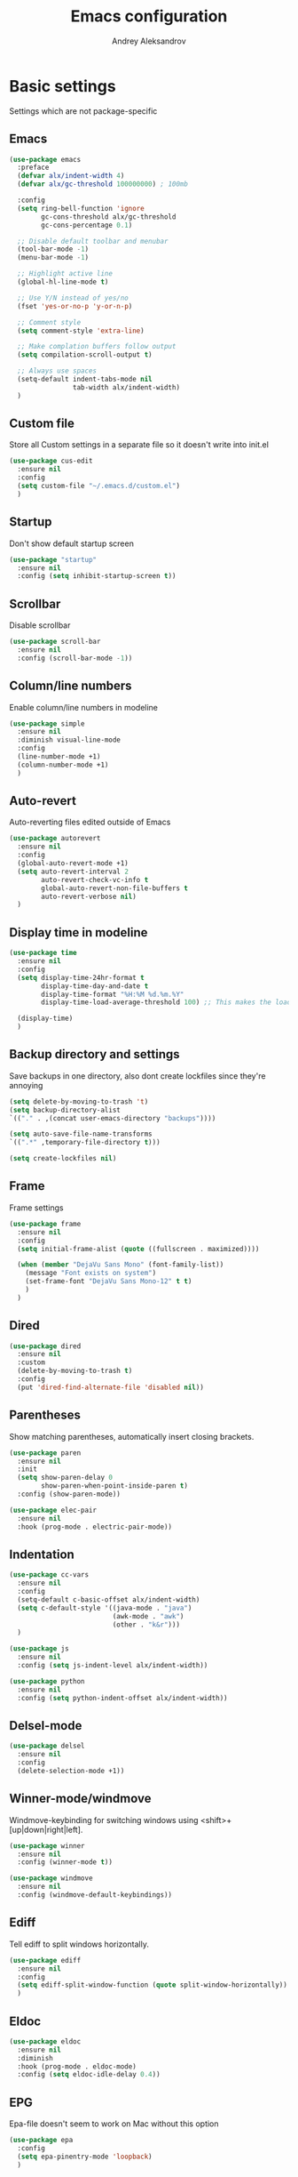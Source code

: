 #+TITLE: Emacs configuration
#+AUTHOR: Andrey Aleksandrov
#+OPTIONS: num:nil toc:nil html-postamble:nil

* Basic settings
Settings which are not package-specific
** Emacs
#+BEGIN_SRC emacs-lisp
  (use-package emacs
    :preface
    (defvar alx/indent-width 4)
    (defvar alx/gc-threshold 100000000) ; 100mb

    :config
    (setq ring-bell-function 'ignore
          gc-cons-threshold alx/gc-threshold
          gc-cons-percentage 0.1)

    ;; Disable default toolbar and menubar
    (tool-bar-mode -1)
    (menu-bar-mode -1)

    ;; Highlight active line
    (global-hl-line-mode t)

    ;; Use Y/N instead of yes/no
    (fset 'yes-or-no-p 'y-or-n-p)

    ;; Comment style
    (setq comment-style 'extra-line)

    ;; Make complation buffers follow output
    (setq compilation-scroll-output t)

    ;; Always use spaces
    (setq-default indent-tabs-mode nil
                  tab-width alx/indent-width)
    )
#+END_SRC
** Custom file
Store all Custom settings in a separate file so it doesn't write into init.el
#+BEGIN_SRC emacs-lisp
  (use-package cus-edit
    :ensure nil
    :config
    (setq custom-file "~/.emacs.d/custom.el")
    )
#+END_SRC
** Startup
Don't show default startup screen
#+BEGIN_SRC emacs-lisp
  (use-package "startup"
    :ensure nil
    :config (setq inhibit-startup-screen t))
#+END_SRC
** Scrollbar
Disable scrollbar
#+BEGIN_SRC emacs-lisp
  (use-package scroll-bar
    :ensure nil
    :config (scroll-bar-mode -1))
#+END_SRC
** Column/line numbers
Enable column/line numbers in modeline
#+BEGIN_SRC emacs-lisp
  (use-package simple
    :ensure nil
    :diminish visual-line-mode
    :config
    (line-number-mode +1)
    (column-number-mode +1)
    )
#+END_SRC
** Auto-revert
Auto-reverting files edited outside of Emacs
#+BEGIN_SRC emacs-lisp
  (use-package autorevert
    :ensure nil
    :config
    (global-auto-revert-mode +1)
    (setq auto-revert-interval 2
          auto-revert-check-vc-info t
          global-auto-revert-non-file-buffers t
          auto-revert-verbose nil)
    )
#+END_SRC
** Display time in modeline
#+BEGIN_SRC emacs-lisp
  (use-package time
    :ensure nil
    :config
    (setq display-time-24hr-format t
          display-time-day-and-date t
          display-time-format "%H:%M %d.%m.%Y"
          display-time-load-average-threshold 100) ;; This makes the load always hidden

    (display-time)
    )
#+END_SRC
** Backup directory and settings
Save backups in one directory, also dont create lockfiles since they're annoying
#+BEGIN_SRC emacs-lisp
  (setq delete-by-moving-to-trash 't)
  (setq backup-directory-alist
  `(("." . ,(concat user-emacs-directory "backups"))))

  (setq auto-save-file-name-transforms
  `((".*" ,temporary-file-directory t)))

  (setq create-lockfiles nil)
#+END_SRC
** Frame
Frame settings
#+BEGIN_SRC emacs-lisp
  (use-package frame
    :ensure nil
    :config
    (setq initial-frame-alist (quote ((fullscreen . maximized))))

    (when (member "DejaVu Sans Mono" (font-family-list))
      (message "Font exists on system")
      (set-frame-font "DejaVu Sans Mono-12" t t)
      )
    )
#+END_SRC
** Dired
#+BEGIN_SRC emacs-lisp
  (use-package dired
    :ensure nil
    :custom
    (delete-by-moving-to-trash t)
    :config
    (put 'dired-find-alternate-file 'disabled nil))
#+END_SRC
** Parentheses
Show matching parentheses, automatically insert closing brackets.
#+BEGIN_SRC emacs-lisp
  (use-package paren
    :ensure nil
    :init
    (setq show-paren-delay 0
          show-paren-when-point-inside-paren t)
    :config (show-paren-mode))

  (use-package elec-pair
    :ensure nil
    :hook (prog-mode . electric-pair-mode))
#+END_SRC
** Indentation
#+BEGIN_SRC emacs-lisp
  (use-package cc-vars
    :ensure nil
    :config
    (setq-default c-basic-offset alx/indent-width)
    (setq c-default-style '((java-mode . "java")
                            (awk-mode . "awk")
                            (other . "k&r")))
    )

  (use-package js
    :ensure nil
    :config (setq js-indent-level alx/indent-width))

  (use-package python
    :ensure nil
    :config (setq python-indent-offset alx/indent-width))
#+END_SRC
** Delsel-mode
#+BEGIN_SRC emacs-lisp
  (use-package delsel
    :ensure nil
    :config
    (delete-selection-mode +1))
#+END_SRC
** Winner-mode/windmove
Windmove-keybinding for switching windows using <shift>+[up|down|right|left].
#+BEGIN_SRC emacs-lisp
  (use-package winner
    :ensure nil
    :config (winner-mode t))

  (use-package windmove
    :ensure nil
    :config (windmove-default-keybindings))
#+END_SRC
** Ediff
Tell ediff to split windows horizontally.
#+BEGIN_SRC emacs-lisp
  (use-package ediff
    :ensure nil
    :config
    (setq ediff-split-window-function (quote split-window-horizontally))
    )
#+END_SRC
** Eldoc
#+BEGIN_SRC emacs-lisp
  (use-package eldoc
    :ensure nil
    :diminish
    :hook (prog-mode . eldoc-mode)
    :config (setq eldoc-idle-delay 0.4))
#+END_SRC
** EPG
Epa-file doesn't seem to work on Mac without this option
#+BEGIN_SRC emacs-lisp
   (use-package epa
     :config
     (setq epa-pinentry-mode 'loopback)
     )
#+END_SRC
** Mouse wheel settings
#+BEGIN_SRC emacs-lisp
  (use-package mwheel
    :ensure nil
    :config
    (setq mouse-wheel-scroll-amount '(1 ((shift) . 1))
          mouse-wheel-progressive-speed nil))
#+END_SRC
** Mac OS settings
Settings for the custom Mac OS build of Emacs.
#+BEGIN_SRC emacs-lisp
  (setq ns-use-srgb-colorspace nil)

  (setq mac-option-modifier 'meta)
  (setq mac-command-modifier 'super)
#+END_SRC


* Packages
** Evil-mode
*** Use evil-mode
#+BEGIN_SRC emacs-lisp
  (use-package evil
    :init
    (setq evil-want-abbrev-expand-on-insert-exit nil
          evil-want-C-i-jump nil
          evil-want-keybinding nil
          evil-search-module 'isearch
          evil-ex-search-vim-style-regexp t)
    :config
    (define-key evil-motion-state-map (kbd "TAB") nil)
    (add-to-list 'evil-emacs-state-modes 'magit-mode)
    (add-to-list 'evil-emacs-state-modes 'magit-blame-mode)
    (add-to-list 'evil-emacs-state-modes 'xref--xref-buffer-mode)
    (evil-mode)
    )

  (use-package evil-surround
    :after evil
    :config (global-evil-surround-mode 1))

  (use-package evil-collection
    :after evil
    :config
    (setq evil-collection-company-use-tng nil)
    (evil-collection-init))
#+END_SRC
*** Keychords
Return to normal mode with "kj" or "jk" instead of Esc
Imagine having the Escape key on a touch bar...
#+BEGIN_SRC emacs-lisp
  (use-package key-chord
    :config
    (setq key-chord-two-keys-delay 0.150)
    (key-chord-define evil-insert-state-map "jk" 'evil-normal-state)
    (key-chord-mode 1)
    )
#+END_SRC
** Visual
Packages and settings providing visual customization to Emacs
*** Theme
Use "doom-dracula" theme from doom-themes package
#+BEGIN_SRC emacs-lisp
  (use-package doom-themes
   :config
   (load-theme 'doom-dracula t))
#+END_SRC
*** Modeline
Stopped usign smart-mode-line as it appeared to cause issues, will look into a new package later.
#+BEGIN_SRC emacs-lisp
  (use-package powerline
    :config
    (powerline-center-evil-theme))
#+END_SRC
*** Highlighting
Various packages used to highlight things.
Dimmer allows Emacs to "dim" buffers which are not in focus thus "highlighting" the buffer in which is currently focused.
Beacon provides visual feedback highlighting the point after the user performs any kind of jump (switching buffers, jumping pages in a file etc.)
#+BEGIN_SRC emacs-lisp
  (use-package solaire-mode
    :after spacemacs-theme
    :hook (((change-major-mode after-revert ediff-prepare-buffer) . turn-on-solaire-mode)
           (minibuffer-setup . solaire-mode-in-minibuffer))
    :config
    (solaire-global-mode +1)
    (solaire-mode-swap-bg))

  (use-package beacon
    :diminish
    :config
    (beacon-mode 1))
#+END_SRC
*** Indent guides
Minor mode for highlighting indentation levels.
#+BEGIN_SRC emacs-lisp
  (use-package highlight-indent-guides
    :config
    (setq highlight-indent-guides-method 'character))
#+END_SRC
*** Icons
#+BEGIN_SRC emacs-lisp
  (use-package all-the-icons
    :config (setq all-the-icons-scale-factor 1.0))

  (use-package all-the-icons-ivy
    :hook (after-init . all-the-icons-ivy-setup))
#+END_SRC
*** Dired icons
Small package for displaying neat icons in Dired buffers.
#+BEGIN_SRC emacs-lisp
  (use-package all-the-icons-dired
    :hook (dired-mode . all-the-icons-dired-mode))
#+END_SRC
** Startup dashboard
#+BEGIN_SRC emacs-lisp
  (use-package dashboard
    :config
    (dashboard-setup-startup-hook)
    (setq dashboard-banner-logo-title "Welcome back!")
    (setq dashboard-startup-banner 'logo)
    (setq dashboard-items '((recents  . 5)
                            (bookmarks . 5)
                            (projects . 5)
                            (agenda . 5)
                            (registers . 5)))
    )
#+END_SRC
** Ivy
#+BEGIN_SRC emacs-lisp
  (use-package counsel
    :diminish
    :hook (ivy-mode . counsel-mode))

  (use-package counsel-projectile
    :config (counsel-projectile-mode +1))

  (use-package flx)

  (use-package ivy
    :diminish
    :hook (after-init . ivy-mode)
    :config
    (setq ivy-display-style nil)
    (define-key ivy-minibuffer-map (kbd "RET") #'ivy-alt-done)
    (define-key ivy-minibuffer-map (kbd "<escape>") #'minibuffer-keyboard-quit)
    (setq ivy-re-builders-alist
          '((counsel-rg . ivy--regex-plus)
            (counsel-projectile-rg . ivy--regex-plus)
            (counsel-ag . ivy--regex-plus)
            (counsel-projectile-ag . ivy--regex-plus)
            (swiper . ivy--regex-plus)
            (t . ivy--regex-fuzzy)))

    (setq ivy-use-virtual-buffers t
          ivy-count-format "(%d/%d) "
          ivy-initial-inputs-alist nil)
    )

  (use-package ivy-rich
    :preface
    (defun ivy-rich-switch-buffer-icon (candidate)
      (with-current-buffer
          (get-buffer candidate)
        (all-the-icons-icon-for-mode major-mode)))
    :init
    (setq ivy-rich-display-transformers-list ; max column width sum = (ivy-poframe-width - 1)
          '(ivy-switch-buffer
            (:columns
             ((ivy-rich-switch-buffer-icon (:width 2))
              (ivy-rich-candidate (:width 35))
              (ivy-rich-switch-buffer-project (:width 15 :face success))
              (ivy-rich-switch-buffer-major-mode (:width 13 :face warning)))
             :predicate
             (lambda (cand) (get-buffer cand)))
            counsel-M-x
            (:columns
             ((counsel-M-x-transformer (:width 35))
              (ivy-rich-counsel-function-docstring (:width 44 :face font-lock-doc-face))))))
    :config
    (ivy-rich-mode +1)
    (setcdr (assq t ivy-format-functions-alist) #'ivy-format-function-line))

  (use-package ivy-xref
    :init
    ;; xref initialization is different in Emacs 27 - there are two different
    ;; variables which can be set rather than just one
    (when (>= emacs-major-version 27)
      (setq xref-show-definitions-function #'ivy-xref-show-defs))
    ;; Necessary in Emacs <27. In Emacs 27 it will affect all xref-based
    ;; commands other than xref-find-definitions (e.g. project-find-regexp)
    ;; as well
    (setq xref-show-xrefs-function #'ivy-xref-show-xrefs))

  (use-package swiper
    :after ivy
    :config
    (setq swiper-action-recenter t
          swiper-goto-start-of-match t))

  (use-package ivy-posframe
    :after ivy
    :diminish
    :config
    (setq ivy-posframe-display-functions-alist '((t . ivy-posframe-display-at-frame-top-center))
          ivy-posframe-height-alist '((t . 20))
          ivy-posframe-parameters '((internal-border-width . 10)))
    (setq ivy-posframe-width 80)
    (ivy-posframe-mode +1))
#+END_SRC
** Prescient
#+BEGIN_SRC emacs-lisp
  (use-package prescient
    :custom
    (prescient-filter-method '(literal regexp initialism fuzzy))
    :config
    (prescient-persist-mode +1))

  (use-package ivy-prescient
    :after (prescient ivy)
    :custom
    (ivy-prescient-sort-commands
     '(:not swiper
            counsel-projectile-rg
            ivy-switch-buffer
            counsel-switch-buffer))
    (ivy-prescient-retain-classic-highlighting t)
    :config
    (ivy-prescient-mode +1))

  (use-package company-prescient
    :after (prescient company)
    :config
    (company-prescient-mode +1))
#+END_SRC
** Utilities
#+BEGIN_SRC emacs-lisp
  (use-package which-key
    :diminish
    :config
    (setq which-key-idle-delay 0.5)
    (which-key-mode))

  (use-package exec-path-from-shell
    :config
    (when (memq window-system '(mac ns x))
      (exec-path-from-shell-initialize)))

  (use-package undo-tree
    :diminish)
#+END_SRC
** Git/VC
#+BEGIN_SRC emacs-lisp
  (use-package magit
    :config (add-hook 'with-editor-mode-hook #'evil-insert-state))
#+END_SRC
** Navigation
These packages provide various ways to navigate between buffers, windows and frames.
Basically, these are used to change what's on my screen at any given time.
#+BEGIN_SRC emacs-lisp
  (use-package projectile
    :diminish
    :config
    (setq projectile-sort-order 'recentf
          projectile-indexing-method 'hybrid
          projectile-completion-system 'ivy)
    (projectile-mode)
    (define-key projectile-mode-map (kbd "C-c p") 'projectile-command-map))

  (use-package ace-window
    :config
    (global-set-key (kbd "M-o") 'ace-window))

  (use-package elscreen
    :config
    (setq elscreen-prefix-key "\C-Q")
    (elscreen-start))

#+END_SRC
** Key bindings (general.el)
General.el for easily remapping keybindings
#+BEGIN_SRC emacs-lisp
  (use-package general
    :demand
    :config
    (general-define-key
     :states '(normal visual insert emacs)
     :prefix "SPC"
     :non-normal-prefix "M-SPC"
     :keymaps 'override
     "SPC" '(counsel-M-x :which-key "Extended command")

     ;; File actions
     "f" '(:ignore t :which-key "Files")
     "ff" '(counsel-find-file :which-key "Find file")
     "fp" '(projectile-find-file :which-key "File file in project")
     "fs" '(save-buffer :which-key "Save buffer")
     "fS" '(save-some-buffers :which-key "Save all buffers")

     ;; Dired actions
     "d" '(:ignore t :which-key "Dired")
     "dd" '(dired :which-key "Open dired")
     "dj" '(dired-jump :which-key "Dired jump")

     ;; Projectile actions
     "p" '(:ignore t :which-key "Projectile")
     "pp" '(projectile-switch-project :which-key "Switch project")
     "pf" '(projectile-find-file :which-key "Find file in project")
     "pK" '(projectile-kill-buffers :which-key "Kill project buffers")
     "pss" '(projectile-ag :which-key "Search in project (ag)")
     "psr" '(projectile-ripgrep :which-key "Search in project (ripgrep)")
     "psg" '(projectile-grep :which-key "Search in project (grep)")

     ;; Search actions
     "s" '(:ignore t :which-key "Search")
     "ss" '(swiper :which-key "Swiper (ivy)")

     ;; Git actions
     "g" '(:ignore t :which-key "Git")
     "gs" '(magit-status :which-key "Magit status")
     "gb" '(magit-blame :which-key "Magit blame")

     ;; Buffer actions
     "b" '(:ignore t :which-key "Buffers")
     "bb" '(ivy-switch-buffer :which-key "Buffer list (ivy)")
     "bk" '(kill-buffer :which-key "Kill buffer")
     "bc" '(whitespace-cleanup :which-key "Whitespace cleanup")

     ;; Android-mode actions
     "a" '(:ignore t :which-key "Android (gradle)")
     "ai" '(android-gradle-installDebug :which-key "installDebug")
     "ac" '(android-gradle-clean :which-key "clean")
     "ar" '(android-gradle-assembleRelease :which-key "assembleRelease")
     "ad" '(android-gradle-assembleDebug :which-key "assembleDebug")

     ;; Window actions
     "w" '(:ignore t :which-key "Windows")
     "wo" '(ace-window :which-key "Ace window")
     "wk" '(delete-window :which-key "Close window")
     "wr" '(split-window-right :which-key "Split window right")
     "wd" '(split-window-below :which-key "Split window down")
     "wb" '(balance-windows :which-key "Balance windows")

     ;; Toggles and other adjustments
     "t" '(:ignore t :which-key "Settings")
     "tw" '(global-whitespace-mode :which-key "Toggle whitespace-mode")
     "tf" '(text-scale-adjust :which-key "Adjust text size")
     "tg" '(highlight-indent-guides-mode :which-key "Indent guides")
     "tl" '(global-display-line-numbers-mode :which-key "Line numbers")

     ;; Elscreen
     "q" '(:ignore t :which-key "Elscreen")
     "qn" '(elscreen-next :which-key "Next screen")
     "qp" '(elscreen-previous :which-key "Prev. screen")
     "qc" '(elscreen-create :which-key "New screen")
     "qk" '(elscreen-kill :which-key "Kill screen")

     ;; Xref
     "x" '(:ignore t :which-key "Xref")
     "xd" '(xref-find-definitions :which-key "Find definitions")
     "xD" '(xref-find-definitions-other-window :which-key "Find definitions (other window)")
     "xr" '(xref-find-references :which-key "Find references")

     ;; LSP
     "l" '(:ignore t :which-key "LSP")
     "ls" '(ivy-lsp-workspace-symbol :which-key "Find symbol")
     "lS" '(ivy-lsp-global-workspace-symbol :which-key "Find symbol (global)")
     "lc" '(lsp-execute-code-action :which-key "Code action")

     ;; Org
     "o" '(:ignore t :which-key "Org")
     "oc" '(org-capture :which-key "Org Capture")
     "oa" '(org-agenda :which-key "Org Agenda")
     "ol" '(org-store-link :which-key "Store link")
     "oL" '(org-insert-link :which-key "Insert link")
     ))
#+END_SRC
** Editing
#+BEGIN_SRC emacs-lisp
  (use-package evil-nerd-commenter
    :config
    (evilnc-default-hotkeys))

  (use-package anzu
    :diminish
    :config
    (global-anzu-mode +1))
#+END_SRC
** LSP
Language Server Protocol support for various languages.
#+BEGIN_SRC emacs-lisp
  (use-package lsp-mode
    :hook ((java-mode
            kotlin-mode
            python-mode
            js-mode
            typescript-mode
            rjsx-mode
            web-mode
            ) . lsp)
    :commands lsp
    :config
    (setq lsp-prefer-flymake nil)
    (setq lsp-keep-workspace-alive nil))

  (use-package lsp-ivy)

  (use-package lsp-ui
    :after lsp
    :config
    (setq lsp-ui-doc-delay 0.5)
    (setq lsp-ui-sideline-enable nil)
    )

  (use-package lsp-java
    :after lsp
    :config
    (setq lsp-java-save-action-organize-imports nil)
    )
#+END_SRC
** Autocomplete
#+BEGIN_SRC emacs-lisp
  (use-package company
    :bind ("<backtab>" . company-complete)
    :diminish
    :hook (prog-mode . company-mode)
    )

  (use-package company-lsp
    :commands company-lsp
    :config
    (push 'company-lsp company-backends)
    (setq company-lsp-cache-candidates 'auto)
    )
#+END_SRC
** Flycheck
#+BEGIN_SRC emacs-lisp
  (use-package flycheck
    :diminish
    :hook (prog-mode . flycheck-mode))

  (use-package flycheck-popup-tip
    :diminish
    :config
    (add-hook 'flycheck-mode-hook 'flycheck-popup-tip-mode))

  (use-package flycheck-kotlin
    :after flycheck
    :config
    (flycheck-kotlin-setup))
#+END_SRC
** Programming
*** Language support
Various packages providing modes for specific programming (and markup) languages
#+BEGIN_SRC emacs-lisp
  (use-package rjsx-mode
    :config
    (add-to-list 'auto-mode-alist '("\\.jsx?$" . rjsx-mode)))

  (use-package typescript-mode
    :after (typescript-mode company flycheck add-node-modules-path)
    :config
    (flycheck-add-next-checker 'lsp 'javascript-eslint 'append)
    (add-hook 'typescript-mode-hook #'add-node-modules-path)
    )

  (use-package web-mode
    :after flycheck
    :config
    (flycheck-add-mode 'javascript-eslint 'web-mode)
    (add-to-list 'auto-mode-alist '("\\.tsx$" . web-mode)))

  (use-package json-mode
    :config
    (defun my-json-indent ()
      "Set tab width to 2 when entering json-mode"
      (setq js-indent-level 2))
    (add-hook 'json-mode-hook 'my-json-indent)
    )

  (use-package omnisharp
    :after company
    :init
    (setenv "PATH" (concat (getenv "PATH") ":/Library/Frameworks/Mono.framework/Versions/Current/Commands"))
    (setq exec-path (append exec-path '("/Library/Frameworks/Mono.framework/Versions/Current/Commands")))
    (add-to-list 'company-backends #'company-omnisharp)
    ;; (setq omnisharp-server-executable-path (expand-file-name (concat user-emacs-directory ".cache/omnisharp/server/v1.32.9/run")))
    :config
    (add-hook 'csharp-mode-hook 'omnisharp-mode)
    )

  (use-package kotlin-mode)

  (use-package android-mode)

  (use-package groovy-mode)

  (use-package swift-mode)

  (use-package php-mode)

  (use-package yaml-mode
    :config
    (add-to-list 'auto-mode-alist '("\\.yml\\'" .  yaml-mode)))

  (use-package dockerfile-mode
    :config
    (add-to-list 'auto-mode-alist '("Dockerfile\\'" . dockerfile-mode)))
#+END_SRC
*** Development utilities
#+BEGIN_SRC emacs-lisp
  (use-package dumb-jump
    :diminish
    :custom
    (dumb-jump-selector 'ivy)
    (dumb-jump-prefer-searcher 'rg)
    :config
    (dumb-jump-mode))

  (use-package yasnippet-snippets
    :diminish)

  (use-package yasnippet
    :diminish yas-minor-mode
    :after yasnippet-snippets
    :config
    (yas-global-mode 1))

  (use-package editorconfig
    :diminish
    :config
    (editorconfig-mode 1))
 #+END_SRC
** Prettier integration
#+BEGIN_SRC emacs-lisp
  (use-package add-node-modules-path)

  (use-package prettier-js
    :after add-node-modules-path
    :diminish
    :hook ((web-mode . prettier-js-mode)
           (js2-mode . prettier-js-mode)
           (typescript-mode . prettier-js-mode))
    :config
    (eval-after-load 'web-mode
      '(progn
         (add-hook 'web-mode-hook #'add-node-modules-path)
         (add-hook 'web-mode-hook #'prettier-js-mode)))
    (eval-after-load 'typescript-mode
      '(progn
         (add-hook 'typescript-mode-hook #'add-node-modules-path)
         (add-hook 'typescript-mode-hook #'prettier-js-mode)))
    )

#+END_SRC
** Elfeed
#+BEGIN_SRC emacs-lisp
  (use-package elfeed)

  (use-package elfeed-org
    :after elfeed
    :config
    (setq rmh-elfeed-org-files (list "~/.emacs.d/config.org"))
    (elfeed-org))
#+END_SRC
** Org-mode and other stuff
*** Org-mode
#+BEGIN_SRC emacs-lisp
  (use-package org
    :diminish org-indent-mode
    :hook ((org-mode . visual-line-mode)
           (org-mode . org-indent-mode))
    :config
    (setq org-export-html-postamble nil
          org-log-done 'time
          org-ellipsis "⤵"
          org-src-window-setup 'current-window)

    (add-to-list 'org-structure-template-alist
                 '("el" "#+BEGIN_SRC emacs-lisp\n?\n#+END_SRC"))

    (setq org-capture-templates
          '(("w" "Work TODO"
             entry
             (file+headline "~/Dropbox/Org/work.org" "Todos")
             "** TODO %? :work:\n")
            ("n" "Note"
             entry
             (file+headline "~/Dropbox/Org/index.org" "Notes")
             "** %?\n")
            ("t" "Todo"
             entry
             (file+headline "~/Dropbox/Org/index.org" "Todos")
             "** TODO %?\n")
            )
          )

    (setq org-directory "~/Dropbox/Org")
    (setq org-agenda-files '("~/Dropbox/Org/index.org" "~/Dropbox/Org/work.org"))
    (add-hook 'org-capture-mode-hook 'evil-insert-state)
    )

  (use-package org-bullets
    :hook (org-mode . org-bullets-mode))
#+END_SRC
*** Other
#+BEGIN_SRC emacs-lisp
  (use-package htmlize)

  (use-package ox-twbs)

  (use-package markdown-mode+)

  (use-package latex-preview-pane)
#+END_SRC
** Keyfreq
I want to use `keyfreq` to identify which commands I use the most, so I can assign keybinds to common commands.
#+BEGIN_SRC emacs-lisp
  (use-package keyfreq
    :init
    (keyfreq-mode 1)
    (keyfreq-autosave-mode 1))
#+END_SRC
** Diminish mode
#+BEGIN_SRC emacs-lisp
  (use-package diminish
    :demand t)
#+END_SRC


* Custom functions
#+BEGIN_SRC emacs-lisp
  (defun alx/reload-config ()
    "Evaluate init.el file."
    (interactive)
    (load (expand-file-name (concat user-emacs-directory "init.el")))
    )
#+END_SRC


* Feeds :elfeed:
** Technology :tech:
*** Emacs :emacs:
*** React :react:
**** [[http://reactjs.org/feed.xml][React Dev Blog]]
** Casual :casual:
*** [[https://www.hltv.org/rss/news][HLTV News]]
